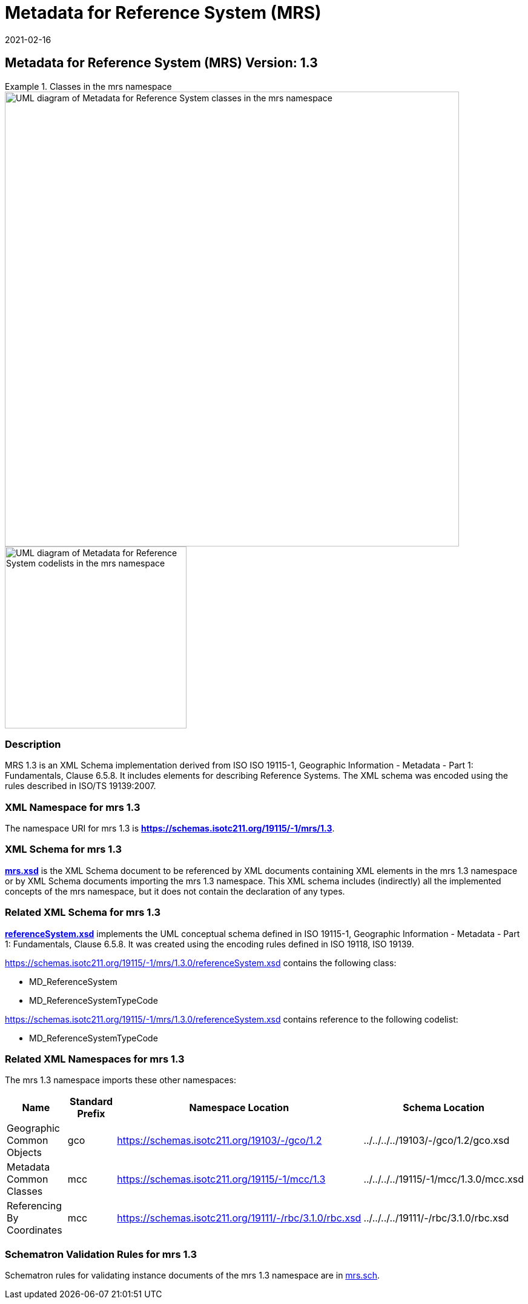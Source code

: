 ﻿= Metadata for Reference System (MRS)
:edition: 1.3
:revdate: 2021-02-16
:stem:

== Metadata for Reference System (MRS) Version: 1.3

.Classes in the mrs namespace
====
image::./ReferenceSysClass.png[UML diagram of Metadata for Reference System classes in the mrs namespace,750]

image::./ReferenceSysCodelist.png[UML diagram of Metadata for Reference System codelists in the mrs namespace,300]
====

=== Description

MRS 1.3 is an XML Schema implementation derived from ISO ISO 19115-1, Geographic
Information - Metadata - Part 1: Fundamentals, Clause 6.5.8. It includes elements for
describing Reference Systems. The XML schema was encoded using the rules described in
ISO/TS 19139:2007.

=== XML Namespace for mrs 1.3

The namespace URI for mrs 1.3 is *https://schemas.isotc211.org/19115/-1/mrs/1.3*.

=== XML Schema for mrs 1.3

*link:../../../../19115/-1/mrs/1.3.0/mrs.xsd[mrs.xsd]* is the XML Schema document to
be referenced by XML documents containing XML elements in the mrs 1.3 namespace or by
XML Schema documents importing the mrs 1.3 namespace. This XML schema includes
(indirectly) all the implemented concepts of the mrs namespace, but it does not
contain the declaration of any types.

=== Related XML Schema for mrs 1.3

*link:../../../../19115/-1/mrs/1.3.0/referenceSystem.xsd[referenceSystem.xsd]*
implements the UML conceptual schema defined in ISO 19115-1, Geographic Information -
Metadata - Part 1: Fundamentals, Clause 6.5.8. It was created using the encoding
rules defined in ISO 19118, ISO 19139.

https://schemas.isotc211.org/19115/-1/mrs/1.3.0/referenceSystem.xsd[https://schemas.isotc211.org/19115/-1/mrs/1.3.0/referenceSystem.xsd] contains the following class:

* MD_ReferenceSystem
* MD_ReferenceSystemTypeCode

https://schemas.isotc211.org/19115/-1/mrs/1.3.0/referenceSystem.xsd[https://schemas.isotc211.org/19115/-1/mrs/1.3.0/referenceSystem.xsd] contains reference to the following codelist:

* MD_ReferenceSystemTypeCode

=== Related XML Namespaces for mrs 1.3

The mrs 1.3 namespace imports these other namespaces:

[%unnumbered]
[options=header,cols=4]
|===
| Name | Standard Prefix | Namespace Location | Schema Location

| Geographic Common Objects | gco |
https://schemas.isotc211.org/19103/-/gco/1.2.0[https://schemas.isotc211.org/19103/-/gco/1.2] | ../../../../19103/-/gco/1.2/gco.xsd
| Metadata Common Classes | mcc |
https://schemas.isotc211.org/19115/-1/mcc/1.3.0[https://schemas.isotc211.org/19115/-1/mcc/1.3] | ../../../../19115/-1/mcc/1.3.0/mcc.xsd
| Referencing By Coordinates | mcc |
https://schemas.isotc211.org/19111/-/rbc/3.1.0/rbc.xsd[https://schemas.isotc211.org/19111/-/rbc/3.1.0/rbc.xsd] | ../../../../19111/-/rbc/3.1.0/rbc.xsd
|===

=== Schematron Validation Rules for mrs 1.3

Schematron rules for validating instance documents of the mrs 1.3 namespace are in
https://schemas.isotc211.org/19115/-1/mrs/1.3.0/mrs.sch[mrs.sch].
